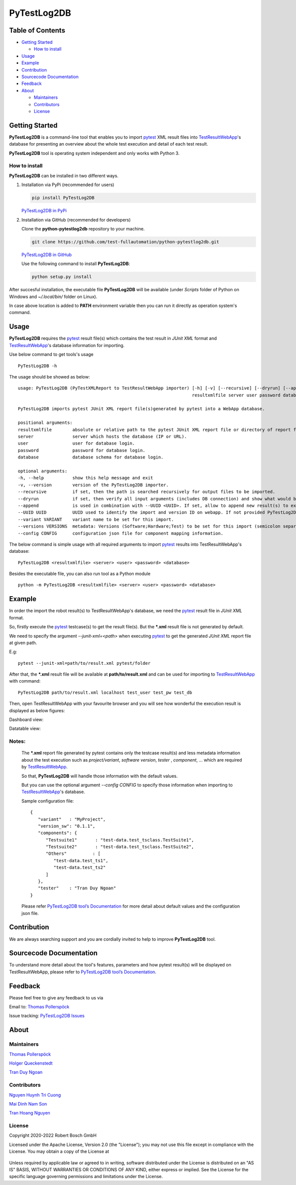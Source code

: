 PyTestLog2DB
============

Table of Contents
-----------------

-  `Getting Started <#getting-started>`__

   -  `How to install <#how-to-install>`__
-  `Usage <#usage>`__
-  `Example <#example>`__
-  `Contribution <#contribution>`__
-  `Sourcecode Documentation <#sourcecode-documentation>`__
-  `Feedback <#feedback>`__
-  `About <#about>`__

   -  `Maintainers <#maintainers>`__
   -  `Contributors <#contributors>`__
   -  `License <#license>`__
   
Getting Started
---------------

**PyTestLog2DB** is a command-line tool that enables you to import pytest_ XML 
result files into TestResultWebApp_'s database for presenting an overview about 
the whole test execution and detail of each test result.

**PyTestLog2DB** tool is operating system independent and only works with 
Python 3.

How to install
~~~~~~~~~~~~~~

**PyTestLog2DB** can be installed in two different ways.

1. Installation via PyPi (recommended for users)

   .. code::

      pip install PyTestLog2DB

   `PyTestLog2DB in PyPi <https://pypi.org/project/PyTestLog2DB/>`_

2. Installation via GitHub (recommended for developers)

   Clone the **python-pytestlog2db** repository to your machine.

   .. code::

      git clone https://github.com/test-fullautomation/python-pytestlog2db.git

   `PyTestLog2DB in GitHub <https://github.com/test-fullautomation/python-pytestlog2db>`_

   Use the following command to install **PyTestLog2DB**:

   .. code::

      python setup.py install

After succesful installation, the executable file **PyTestLog2DB** will be 
available (under *Scripts* folder of Python on Windows and *~/.local/bin/* 
folder on Linux).

In case above location is added to **PATH** environment variable then you can 
run it directly as operation system's command.

Usage
-----

**PyTestLog2DB** requires the pytest_ result file(s) which contains the test
result in *JUnit XML* format and TestResultWebApp_'s database information for 
importing.

Use below command to get tools's usage

::

   PyTestLog2DB -h


The usage should be showed as below:

::

   usage: PyTestLog2DB (PyTestXMLReport to TestResultWebApp importer) [-h] [-v] [--recursive] [--dryrun] [--append] [--UUID UUID] [--variant VARIANT] [--versions VERSIONS] [--config CONFIG] 
                                                                      resultxmlfile server user password database

   PyTestLog2DB imports pytest JUnit XML report file(s)generated by pytest into a WebApp database.

   positional arguments:
   resultxmlfile        absolute or relative path to the pytest JUnit XML report file or directory of report files to be imported.
   server               server which hosts the database (IP or URL).
   user                 user for database login.
   password             password for database login.
   database             database schema for database login.

   optional arguments:
   -h, --help           show this help message and exit
   -v, --version        version of the PyTestLog2DB importer.
   --recursive          if set, then the path is searched recursively for output files to be imported.
   --dryrun             if set, then verify all input arguments (includes DB connection) and show what would be done.
   --append             is used in combination with --UUID <UUID>. If set, allow to append new result(s) to existing execution result UUID in --UUID argument.
   --UUID UUID          UUID used to identify the import and version ID on webapp. If not provided PyTestLog2DB will generate an UUID for the whole import.
   --variant VARIANT    variant name to be set for this import.
   --versions VERSIONS  metadata: Versions (Software;Hardware;Test) to be set for this import (semicolon separated).
   --config CONFIG      configuration json file for component mapping information.


The below command is simple usage with all required arguments to import 
pytest_ results into TestResultWebApp's database:

::

   PyTestLog2DB <resultxmlfile> <server> <user> <password> <database>

Besides the executable file, you can also run tool as a Python module

::

   python -m PyTestLog2DB <resultxmlfile> <server> <user> <password> <database>

Example
-------

In order the import the robot result(s) to TestResultWebApp's database, 
we need the pytest_ result file in *JUnit XML* format.

So, firstly execute the pytest_ testcase(s) to get the result file(s). But the 
***.xml** result file is not generated by default.

We need to specify the argument *--junit-xml=<path>* when executing pytest_ 
to get the generated *JUnit XML* report file at given path.

E.g:
::

   pytest --junit-xml=path/to/result.xml pytest/folder

After that, the ***.xml** result file will be available at **path/to/result.xml**
and can be used for importing to TestResultWebApp_ with command:

::

   PyTestLog2DB path/to/result.xml localhost test_user test_pw test_db

Then, open TestResultWebApp with your favourite browser and you will see how 
wonderful the execution result is displayed as below figures:

Dashboard view:

.. image:: https://github.com/test-fullautomation/python-pytestlog2db/blob/develop/packagedoc/additional_docs/pictures/Dashboard.png?raw=true
   :alt: Dashboard view

Datatable view:

.. image:: https://github.com/test-fullautomation/python-pytestlog2db/blob/develop/packagedoc/additional_docs/pictures/Datatable.png?raw=true
   :alt: Datatable view

Notes:
~~~~~~

   The ***.xml** report file generated by pytest contains only the testcase 
   result(s) and less metadata information about the test execution such as 
   *project/variant*, *software version*, *tester* , *component*, ... 
   which are required by TestResultWebApp_.

   So that, **PyTestLog2DB** will handle those information with the default values.

   But you can use the optional argument *--config CONFIG* to specify those
   information when importing to TestResultWebApp_'s database.

   Sample configuration file:

   ::

      {
         "variant"   : "MyProject",
         "version_sw": "0.1.1",
         "components": {
            "Testsuite1"       : "test-data.test_tsclass.TestSuite1",
            "Testsuite2"       : "test-data.test_tsclass.TestSuite2",
            "Others"          : [
               "test-data.test_ts1",
               "test-data.test_ts2"
            ]
         },
         "tester"    : "Tran Duy Ngoan"
      }

   Please refer `PyTestLog2DB tool’s Documentation`_ for more detail about default
   values and the configuration json file.

Contribution
------------
We are always searching support and you are cordially invited to help to improve 
**PyTestLog2DB** tool.

Sourcecode Documentation
------------------------
To understand more detail about the tool's features, parameters and how pytest
result(s) will be displayed on TestResultWebApp, please refer to 
`PyTestLog2DB tool’s Documentation`_.

Feedback
--------
Please feel free to give any feedback to us via

Email to: `Thomas Pollerspöck`_

Issue tracking: `PyTestLog2DB Issues`_

About
-----

Maintainers
~~~~~~~~~~~
`Thomas Pollerspöck`_

`Holger Queckenstedt`_

`Tran Duy Ngoan`_

Contributors
~~~~~~~~~~~~

`Nguyen Huynh Tri Cuong`_

`Mai Dinh Nam Son`_

`Tran Hoang Nguyen`_

License
~~~~~~~

Copyright 2020-2022 Robert Bosch GmbH

Licensed under the Apache License, Version 2.0 (the "License");
you may not use this file except in compliance with the License.
You may obtain a copy of the License at

    |License: Apache v2|

Unless required by applicable law or agreed to in writing, software
distributed under the License is distributed on an "AS IS" BASIS,
WITHOUT WARRANTIES OR CONDITIONS OF ANY KIND, either express or implied.
See the License for the specific language governing permissions and
limitations under the License.


.. |License: Apache v2| image:: https://img.shields.io/pypi/l/robotframework.svg
   :target: http://www.apache.org/licenses/LICENSE-2.0.html
.. _pytest: https://docs.pytest.org
.. _JUnit XML: https://llg.cubic.org/docs/junit
.. _PyTestLog2DB: https://github.com/test-fullautomation/python-pytestlog2db
.. _TestResultWebApp: https://github.com/test-fullautomation/TestResultWebApp
.. _PyPI: https://pypi.org/
.. _Thomas Pollerspöck: mailto:Thomas.Pollerspoeck@de.bosch.com
.. _Tran Duy Ngoan: mailto:Ngoan.TranDuy@vn.bosch.com
.. _Nguyen Huynh Tri Cuong: mailto:Cuong.NguyenHuynhTri@vn.bosch.com
.. _Mai Dinh Nam Son: mailto:Son.MaiDinhNam@vn.bosch.com
.. _Tran Hoang Nguyen: mailto:Nguyen.TranHoang@vn.bosch.com
.. _Holger Queckenstedt: mailto:Holger.Queckenstedt@de.bosch.com
.. _PyTestLog2DB tool’s Documentation: https://github.com/test-fullautomation/python-pytestlog2db/blob/develop/PyTestLog2DB/PyTestLog2DB.pdf
.. _PyTestLog2DB Issues: https://github.com/test-fullautomation/python-pytestlog2db/issues
